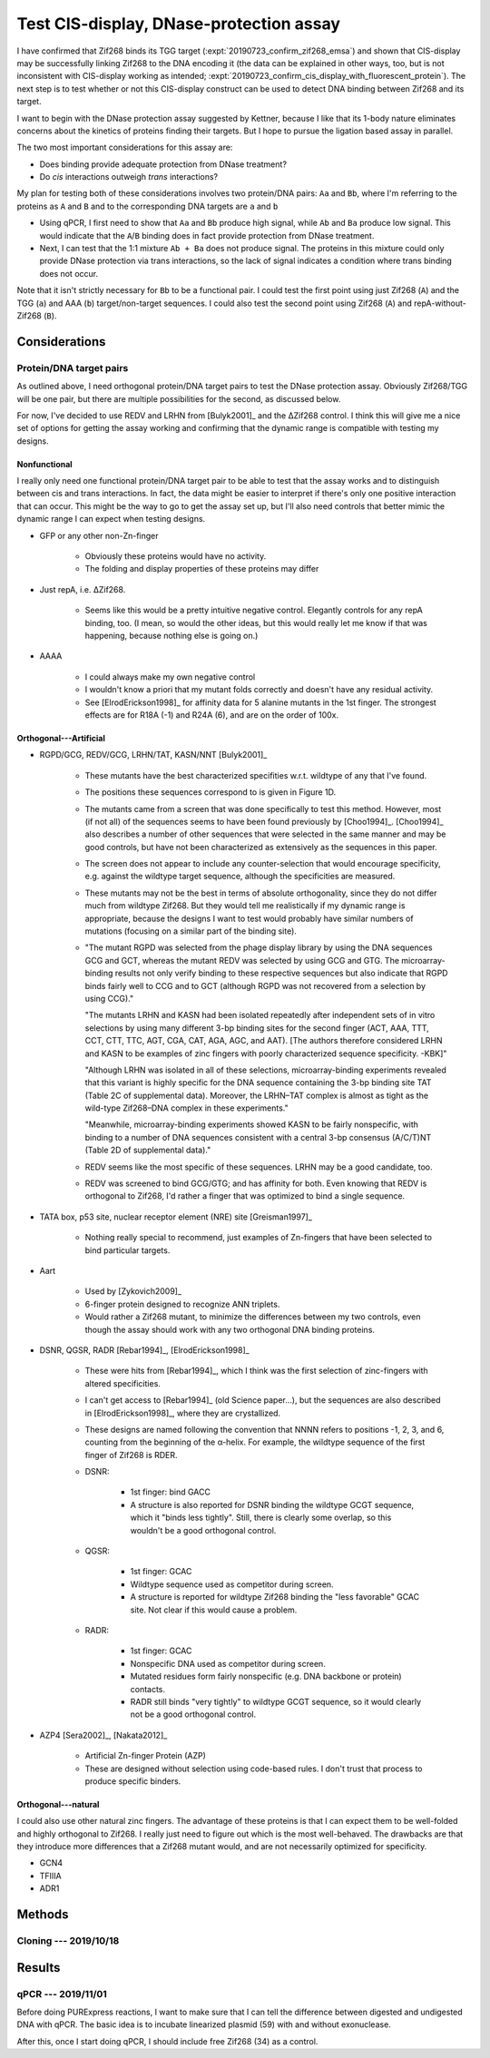 ****************************************
Test CIS-display, DNase-protection assay
****************************************

I have confirmed that Zif268 binds its TGG target 
(:expt:`20190723_confirm_zif268_emsa`) and shown that CIS-display may be 
successfully linking Zif268 to the DNA encoding it (the data can be explained 
in other ways, too, but is not inconsistent with CIS-display working as 
intended; :expt:`20190723_confirm_cis_display_with_fluorescent_protein`).  The 
next step is to test whether or not this CIS-display construct can be used to 
detect DNA binding between Zif268 and its target.

I want to begin with the DNase protection assay suggested by Kettner, because I 
like that its 1-body nature eliminates concerns about the kinetics of proteins 
finding their targets.  But I hope to pursue the ligation based assay in 
parallel.

The two most important considerations for this assay are:

- Does binding provide adequate protection from DNase treatment?
- Do *cis* interactions outweigh *trans* interactions?

My plan for testing both of these considerations involves two protein/DNA 
pairs: ``Aa`` and ``Bb``, where I'm referring to the proteins as ``A`` and 
``B`` and to the corresponding DNA targets are ``a`` and ``b``

- Using qPCR, I first need to show that ``Aa`` and ``Bb`` produce high signal, 
  while ``Ab`` and ``Ba`` produce low signal.  This would indicate that the 
  ``A``/``B`` binding does in fact provide protection from DNase treatment.
 
- Next, I can test that the 1:1 mixture ``Ab + Ba`` does not produce signal.  
  The proteins in this mixture could only provide DNase protection via trans 
  interactions, so the lack of signal indicates a condition where trans binding 
  does not occur.

Note that it isn't strictly necessary for ``Bb`` to be a functional pair.  I 
could test the first point using just Zif268 (``A``) and the TGG (``a``) and 
AAA (``b``) target/non-target sequences.  I could also test the second point 
using Zif268 (``A``) and repA-without-Zif268 (``B``).

Considerations
==============

Protein/DNA target pairs
------------------------
As outlined above, I need orthogonal protein/DNA target pairs to test the DNase 
protection assay.  Obviously Zif268/TGG will be one pair, but there are 
multiple possibilities for the second, as discussed below.

For now, I've decided to use REDV and LRHN from [Bulyk2001]_ and the ΔZif268 
control.  I think this will give me a nice set of options for getting the assay 
working and confirming that the dynamic range is compatible with testing my 
designs.

Nonfunctional
~~~~~~~~~~~~~
I really only need one functional protein/DNA target pair to be able to test 
that the assay works and to distinguish between cis and trans interactions.  In 
fact, the data might be easier to interpret if there's only one positive 
interaction that can occur.  This might be the way to go to get the assay set 
up, but I'll also need controls that better mimic the dynamic range I can 
expect when testing designs.

- GFP or any other non-Zn-finger

   - Obviously these proteins would have no activity.

   - The folding and display properties of these proteins may differ

- Just repA, i.e. ΔZif268.

   - Seems like this would be a pretty intuitive negative control.  Elegantly 
     controls for any repA binding, too.  (I mean, so would the other ideas, 
     but this would really let me know if that was happening, because nothing 
     else is going on.)

- AAAA

   - I could always make my own negative control

   - I wouldn't know a priori that my mutant folds correctly and doesn't have 
     any residual activity.

   - See [ElrodErickson1998]_ for affinity data for 5 alanine mutants in the 
     1st finger.  The strongest effects are for R18A (-1) and R24A (6), and are 
     on the order of 100x.

Orthogonal---Artificial
~~~~~~~~~~~~~~~~~~~~~~~
- RGPD/GCG, REDV/GCG, LRHN/TAT, KASN/NNT [Bulyk2001]_

   - These mutants have the best characterized specifities w.r.t. wildtype of 
     any that I've found.

   - The positions these sequences correspond to is given in Figure 1D.

   - The mutants came from a screen that was done specifically to test this 
     method.  However, most (if not all) of the sequences seems to have been 
     found previously by [Choo1994]_.  [Choo1994]_ also describes a number of 
     other sequences that were selected in the same manner and may be good 
     controls, but have not been characterized as extensively as the sequences 
     in this paper.

   - The screen does not appear to include any counter-selection that would 
     encourage specificity, e.g. against the wildtype target sequence, although 
     the specificities are measured.

   - These mutants may not be the best in terms of absolute orthogonality, 
     since they do not differ much from wildtype Zif268.  But they would tell 
     me realistically if my dynamic range is appropriate, because the designs I 
     want to test would probably have similar numbers of mutations (focusing on 
     a similar part of the binding site).

   - "The mutant RGPD was selected from the phage display library by using the 
     DNA sequences GCG and GCT, whereas the mutant REDV was selected by using 
     GCG and GTG. The microarray-binding results not only verify binding to 
     these respective sequences but also indicate that RGPD binds fairly well 
     to CCG and to GCT (although RGPD was not recovered from a selection by 
     using CCG)."

     "The mutants LRHN and KASN had been isolated repeatedly after independent 
     sets of in vitro selections by using many different 3-bp binding sites for 
     the second finger (ACT, AAA, TTT, CCT, CTT, TTC, AGT, CGA, CAT, AGA, AGC, 
     and AAT).  [The authors therefore considered LRHN and KASN to be examples 
     of zinc fingers with poorly characterized sequence specificity. -KBK]"
     
     "Although LRHN was isolated in all of these selections, microarray-binding 
     experiments revealed that this variant is highly specific for the DNA 
     sequence containing the 3-bp binding site TAT (Table 2C of supplemental 
     data). Moreover, the LRHN–TAT complex is almost as tight as the wild-type 
     Zif268–DNA complex in these experiments."
     
     "Meanwhile, microarray-binding experiments showed KASN to be fairly 
     nonspecific, with binding to a number of DNA sequences consistent with a 
     central 3-bp consensus (A/C/T)NT (Table 2D of supplemental data)."

   - REDV seems like the most specific of these sequences.  LRHN may be a good 
     candidate, too.

   - REDV was screened to bind GCG/GTG; and has affinity for both.  Even 
     knowing that REDV is orthogonal to Zif268, I'd rather a finger that was 
     optimized to bind a single sequence.

- TATA box, p53 site, nuclear receptor element (NRE) site [Greisman1997]_

   - Nothing really special to recommend, just examples of Zn-fingers that have 
     been selected to bind particular targets.

- Aart
   
   - Used by [Zykovich2009]_

   - 6-finger protein designed to recognize ANN triplets.

   - Would rather a Zif268 mutant, to minimize the differences between my two 
     controls, even though the assay should work with any two orthogonal DNA 
     binding proteins.

- DSNR, QGSR, RADR [Rebar1994]_, [ElrodErickson1998]_

   - These were hits from [Rebar1994]_, which I think was the first selection 
     of zinc-fingers with altered specificities.

   - I can't get access to [Rebar1994]_ (old Science paper...), but the 
     sequences are also described in [ElrodErickson1998]_, where they are 
     crystallized.

   - These designs are named following the convention that NNNN refers to 
     positions -1, 2, 3, and 6, counting from the beginning of the α-helix.  
     For example, the wildtype sequence of the first finger of Zif268 is RDER.  

   - DSNR:

      - 1st finger: bind GACC
      - A structure is also reported for DSNR binding the wildtype GCGT 
        sequence, which it "binds less tightly".  Still, there is clearly some 
        overlap, so this wouldn't be a good orthogonal control.

   - QGSR:

      - 1st finger: GCAC
      - Wildtype sequence used as competitor during screen.
      - A structure is reported for wildtype Zif268 binding the "less 
        favorable" GCAC site.  Not clear if this would cause a problem.

   - RADR:

      - 1st finger: GCAC
      - Nonspecific DNA used as competitor during screen.
      - Mutated residues form fairly nonspecific (e.g. DNA backbone or protein) 
        contacts.
      - RADR still binds "very tightly" to wildtype GCGT sequence, so it would 
        clearly not be a good orthogonal control.

- AZP4 [Sera2002]_, [Nakata2012]_

   - Artificial Zn-finger Protein (AZP)

   - These are designed without selection using code-based rules.  I don't 
     trust that process to produce specific binders.

Orthogonal---natural
~~~~~~~~~~~~~~~~~~~~
I could also use other natural zinc fingers.  The advantage of these proteins 
is that I can expect them to be well-folded and highly orthogonal to Zif268.  I 
really just need to figure out which is the most well-behaved.  The drawbacks 
are that they introduce more differences that a Zif268 mutant would, and are 
not necessarily optimized for specificity.

- GCN4

- TFIIIA

- ADR1



Methods
=======

Cloning --- 2019/10/18
----------------------
.. protocol:: 20191018_pcr.txt 20191018_golden_gate_n.txt 20191018_golden_gate_c.txt 20191018_golden_gate_c_null.txt

   Summary of all cloning reactions: :download:`sequences/reactions.xlsx`

   ***

   .. figure:: 20191018_golden_gate_pcr.svg

   All of the PCR reactions worked pretty well.  The only one with some 
   problems was L, which was used only to make 79.  We'll see if I have any 
   trouble with that reaction in particular.

   ***
   ***
   ***

   For all the the N-terminal inserts, I got a mix of big and small colonies.  
   I'm assuming that the big colonies are more likely to be correct, but I 
   don't know what the small colonies represent.

.. protocol:: 20191021_pcr.txt

   In retrospect, I don't think these were very good primers for checking the 
   N-terminal inserts.  Those inserts only add 0.4 kb to the amplicon.  It 
   probably would've been smarter to use a reverse primer in repA or something.

   ***

   .. figure:: 20191021_colony_pcr.svg

   Note that I accidentally switched 63 and 69.  The bands for 77-81 didn't 
   seem to run straight, so they're hard for me to interpret.  

Results
=======

qPCR --- 2019/11/01
-------------------
Before doing PURExpress reactions, I want to make sure that I can tell the 
difference between digested and undigested DNA with qPCR.  The basic idea is to 
incubate linearized plasmid (59) with and without exonuclease.  



After this, once I start doing qPCR, I should include free Zif268 (34) as a 
control.
